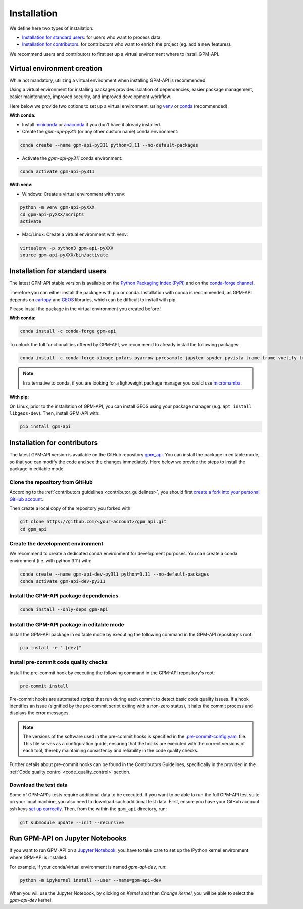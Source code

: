 =========================
Installation
=========================


We define here two types of installation:

- `Installation for standard users`_: for users who want to process data.

- `Installation for contributors`_: for contributors who want to enrich the project (eg. add a new features).

We recommend users and contributors to first set up a virtual environment where to install GPM-API.


.. _virtual_environment:

Virtual environment creation
===============================

While not mandatory, utilizing a virtual environment when installing GPM-API is recommended.

Using a virtual environment for installing packages provides isolation of dependencies,
easier package management, easier maintenance, improved security, and improved development workflow.

Here below we provide two options to set up a virtual environment,
using `venv <https://docs.python.org/3/library/venv.html>`__
or `conda <https://docs.conda.io/en/latest/>`__ (recommended).

**With conda:**

* Install `miniconda <https://docs.conda.io/en/latest/miniconda.html>`__
  or `anaconda <https://docs.anaconda.com/anaconda/install/>`__
  if you don't have it already installed.

* Create the `gpm-api-py311` (or any other custom name) conda environment:

.. code-block:: bash

	conda create --name gpm-api-py311 python=3.11 --no-default-packages

* Activate the `gpm-api-py311` conda environment:

.. code-block:: bash

	conda activate gpm-api-py311


**With venv:**

* Windows: Create a virtual environment with venv:

.. code-block:: bash

   python -m venv gpm-api-pyXXX
   cd gpm-api-pyXXX/Scripts
   activate


* Mac/Linux: Create a virtual environment with venv:

.. code-block:: bash

   virtualenv -p python3 gpm-api-pyXXX
   source gpm-api-pyXXX/bin/activate

.. _installation_standard:

Installation for standard users
==================================

The latest GPM-API stable version is available
on the `Python Packaging Index (PyPI) <https://pypi.org/project/gpm-api/>`__
and on the `conda-forge channel <https://anaconda.org/conda-forge/gpm-api>`__.

Therefore you can either install the package with pip or conda.
Installation with conda is recommended, as GPM-API depends on `cartopy <https://scitools.org.uk/cartopy/docs/latest/>`__
and `GEOS <https://libgeos.org/>`_ libraries, which can be difficult to install with pip.

Please install the package in the virtual environment you created before !

**With conda:**

.. code-block:: bash

   conda install -c conda-forge gpm-api

To unlock the full functionalities offered by GPM-API, we recommend to already install the following packages:

.. code-block:: bash

   conda install -c conda-forge ximage polars pyarrow pyresample jupyter spyder pyvista trame trame-vuetify trame-vtk

.. note::
   In alternative to conda, if you are looking for a lightweight package manager you could use `micromamba <https://micromamba.readthedocs.io/en/latest/>`__.

**With pip:**

On Linux, prior to the installation of GPM-API, you can install GEOS using your package manager (e.g. ``apt install libgeos-dev``).
Then, install GPM-API with:

.. code-block:: bash

   pip install gpm-api


.. _installation_contributor:

Installation for contributors
================================

The latest GPM-API version is available on the GitHub repository `gpm_api <https://github.com/ghiggi/gpm_api>`_.
You can install the package in editable mode, so that you can modify the code and see the changes immediately.
Here below we provide the steps to install the package in editable mode.

Clone the repository from GitHub
......................................

According to the :ref:`contributors guidelines <contributor_guidelines>`,
you should first
`create a fork into your personal GitHub account <https://docs.github.com/en/pull-requests/collaborating-with-pull-requests/working-with-forks/fork-a-repo>`__.

Then create a local copy of the repository you forked with:

.. code-block:: bash

   git clone https://github.com/<your-account>/gpm_api.git
   cd gpm_api

Create the development environment
......................................

We recommend to create a dedicated conda environment for development purposes.
You can create a conda environment (i.e. with python 3.11) with:

.. code-block:: bash

	conda create --name gpm-api-dev-py311 python=3.11 --no-default-packages
	conda activate gpm-api-dev-py311

Install the GPM-API package dependencies
............................................

.. code-block:: bash

	conda install --only-deps gpm-api


Install the GPM-API package in editable mode
................................................

Install the GPM-API package in editable mode by executing the following command in the GPM-API repository's root:

.. code-block:: bash

	pip install -e ".[dev]"


Install pre-commit code quality checks
..............................................

Install the pre-commit hook by executing the following command in the GPM-API repository's root:

.. code-block:: bash

   pre-commit install


Pre-commit hooks are automated scripts that run during each commit to detect basic code quality issues.
If a hook identifies an issue (signified by the pre-commit script exiting with a non-zero status), it halts the commit process and displays the error messages.

.. note::
	The versions of the software used in the pre-commit hooks is specified in the `.pre-commit-config.yaml <https://github.com/ghiggi/gpm_api/blob/main/.pre-commit-config.yaml>`__ file. This file serves as a configuration guide, ensuring that the hooks are executed with the correct versions of each tool, thereby maintaining consistency and reliability in the code quality checks.

Further details about pre-commit hooks can be found in the Contributors Guidelines, specifically in the provided in the :ref:`Code quality control <code_quality_control>` section.

Download the test data
......................

Some of GPM-API's tests require additional data to be executed.
If you want to be able to run the full GPM-API test suite on your local machine, you also need to download such additional test data.
First, ensure you have your GitHub account ssh keys `set up correctly <https://docs.github.com/articles/adding-a-new-ssh-key-to-your-github-account>`_.
Then, from the within the ``gpm_api`` directory, run:

.. code-block:: bash

   git submodule update --init --recursive


Run GPM-API on Jupyter Notebooks
=====================================

If you want to run GPM-API on a `Jupyter Notebook <https://jupyter.org/>`__,
you have to take care to set up the IPython kernel environment where GPM-API is installed.

For example, if your conda/virtual environment is named `gpm-api-dev`, run:

.. code-block:: bash

   python -m ipykernel install --user --name=gpm-api-dev

When you will use the Jupyter Notebook, by clicking on `Kernel` and then `Change Kernel`, you will be able to select the `gpm-api-dev` kernel.
